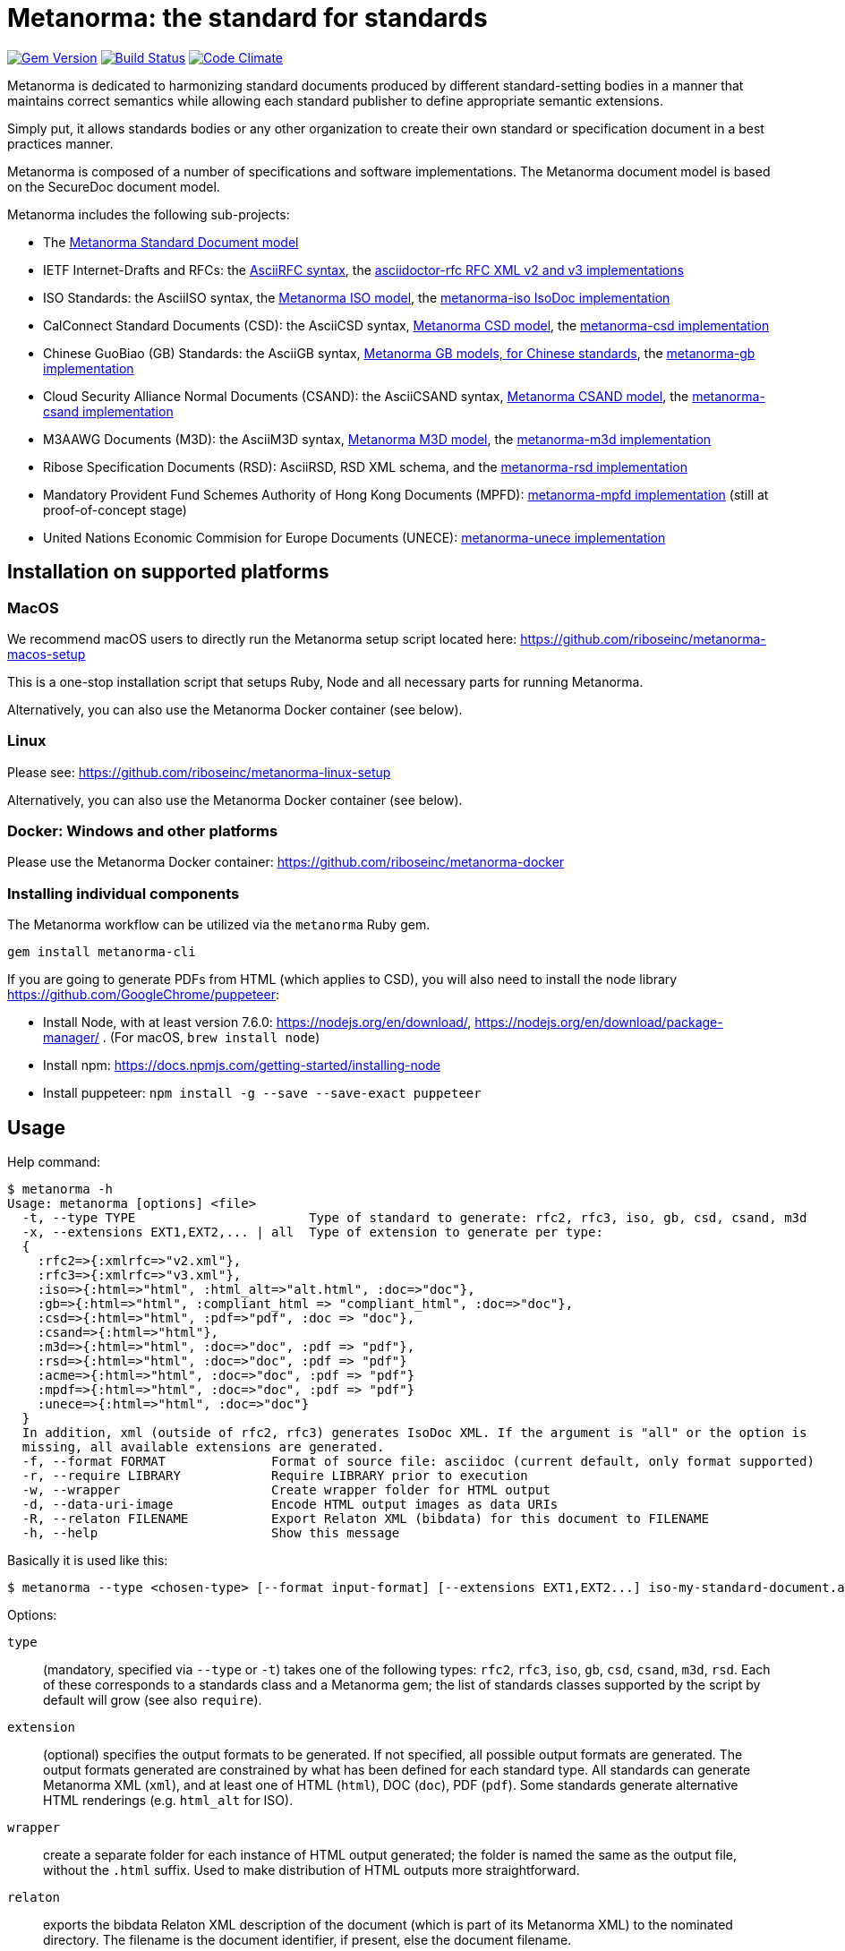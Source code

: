 = Metanorma: the standard for standards

image:https://img.shields.io/gem/v/metanorma.svg["Gem Version", link="https://rubygems.org/gems/metanorma"]
image:https://img.shields.io/travis/riboseinc/metanorma/master.svg["Build Status", link="https://travis-ci.org/riboseinc/metanorma"]
image:https://codeclimate.com/github/riboseinc/metanorma/badges/gpa.svg["Code Climate", link="https://codeclimate.com/github/riboseinc/metanorma"]

Metanorma is dedicated to harmonizing standard documents
produced by different standard-setting bodies in a manner that
maintains correct semantics while allowing each standard publisher to
define appropriate semantic extensions.

Simply put, it allows standards bodies or any other organization
to create their own standard or specification document in a best
practices manner.

Metanorma is composed of a number of specifications and software
implementations. The Metanorma document model is based on the SecureDoc
document model.

Metanorma includes the following sub-projects:

* The https://github.com/riboseinc/metanorma-model-standoc[Metanorma Standard Document model]

* IETF Internet-Drafts and RFCs: the https://datatracker.ietf.org/doc/draft-ribose-asciirfc/[AsciiRFC syntax],
the https://github.com/riboseinc/asciidoctor-rfc/[asciidoctor-rfc RFC XML v2 and v3 implementations]

* ISO Standards: the AsciiISO syntax,
the https://github.com/riboseinc/metanorma-model-iso/[Metanorma ISO model],
the https://github.com/riboseinc/metanorma-iso/[metanorma-iso IsoDoc implementation]

* CalConnect Standard Documents (CSD): the AsciiCSD syntax,
https://github.com/riboseinc/metanorma-model-csd[Metanorma CSD model],
the https://github.com/riboseinc/metanorma-csd/[metanorma-csd implementation]

* Chinese GuoBiao (GB) Standards: the AsciiGB syntax,
https://github.com/riboseinc/metanorma-model-gb[Metanorma GB models, for Chinese standards],
the https://github.com/riboseinc/metanorma-gb/[metanorma-gb implementation]

* Cloud Security Alliance Normal Documents (CSAND): the AsciiCSAND syntax,
https://github.com/riboseinc/metanorma-model-csand[Metanorma CSAND model],
the https://github.com/riboseinc/metanorma-csand/[metanorma-csand implementation]

* M3AAWG Documents (M3D): the AsciiM3D syntax,
https://github.com/riboseinc/metanorma-model-m3d[Metanorma M3D model],
the https://github.com/riboseinc/metanorma-m3d/[metanorma-m3d implementation]

* Ribose Specification Documents (RSD): AsciiRSD, RSD XML schema, and the https://github.com/riboseinc/metanorma-rsd[metanorma-rsd implementation]

* Mandatory Provident Fund Schemes Authority of Hong Kong Documents (MPFD): https://github.com/riboseinc/metanorma-mpfd[metanorma-mpfd implementation] (still at proof-of-concept stage)

* United Nations Economic Commision for Europe Documents (UNECE): https://github.com/riboseinc/metanorma-unece[metanorma-unece implementation]


== Installation on supported platforms

=== MacOS

We recommend macOS users to directly run the Metanorma setup script
located here:
https://github.com/riboseinc/metanorma-macos-setup

This is a one-stop installation script that setups Ruby, Node
and all necessary parts for running Metanorma.

Alternatively, you can also use the Metanorma Docker container (see below).

=== Linux

Please see: https://github.com/riboseinc/metanorma-linux-setup

Alternatively, you can also use the Metanorma Docker container (see below).

=== Docker: Windows and other platforms

Please use the Metanorma Docker container: https://github.com/riboseinc/metanorma-docker


////
If you want to run Ubuntu on MacOS, you should do the following beforehand:

[source,sh]
----
# Setup docker through dinghy on MacOS:
brew tap codekitchen/dinghy
brew install dinghy
brew install docker docker-machine
dinghy create --provider virtualbox

# Run the Ubuntu container:
dinghy up
eval $(dinghy env)
docker run -it ubuntu:18.10 bash
----
////

=== Installing individual components

The Metanorma workflow can be utilized via the `metanorma` Ruby gem.

[source,sh]
----
gem install metanorma-cli
----

If you are going to generate PDFs from HTML (which applies to CSD), you will also need to install
the node library https://github.com/GoogleChrome/puppeteer:

* Install Node, with at least version 7.6.0: https://nodejs.org/en/download/,
https://nodejs.org/en/download/package-manager/ . (For macOS, `brew install node`)
* Install npm: https://docs.npmjs.com/getting-started/installing-node
* Install puppeteer: `npm install -g --save --save-exact puppeteer`


== Usage

Help command:

[source,sh]
----
$ metanorma -h
Usage: metanorma [options] <file>
  -t, --type TYPE                       Type of standard to generate: rfc2, rfc3, iso, gb, csd, csand, m3d
  -x, --extensions EXT1,EXT2,... | all  Type of extension to generate per type:
  {
    :rfc2=>{:xmlrfc=>"v2.xml"},
    :rfc3=>{:xmlrfc=>"v3.xml"},
    :iso=>{:html=>"html", :html_alt=>"alt.html", :doc=>"doc"},
    :gb=>{:html=>"html", :compliant_html => "compliant_html", :doc=>"doc"},
    :csd=>{:html=>"html", :pdf=>"pdf", :doc => "doc"},
    :csand=>{:html=>"html"},
    :m3d=>{:html=>"html", :doc=>"doc", :pdf => "pdf"},
    :rsd=>{:html=>"html", :doc=>"doc", :pdf => "pdf"}
    :acme=>{:html=>"html", :doc=>"doc", :pdf => "pdf"}
    :mpdf=>{:html=>"html", :doc=>"doc", :pdf => "pdf"}
    :unece=>{:html=>"html", :doc=>"doc"}
  }
  In addition, xml (outside of rfc2, rfc3) generates IsoDoc XML. If the argument is "all" or the option is
  missing, all available extensions are generated.
  -f, --format FORMAT              Format of source file: asciidoc (current default, only format supported)
  -r, --require LIBRARY            Require LIBRARY prior to execution
  -w, --wrapper                    Create wrapper folder for HTML output
  -d, --data-uri-image             Encode HTML output images as data URIs
  -R, --relaton FILENAME           Export Relaton XML (bibdata) for this document to FILENAME
  -h, --help                       Show this message
----

Basically it is used like this:

[source,sh]
----
$ metanorma --type <chosen-type> [--format input-format] [--extensions EXT1,EXT2...] iso-my-standard-document.adoc
----

Options:

`type`:: (mandatory, specified via `--type` or `-t`) takes one of the following types:
`rfc2`, `rfc3`, `iso`, `gb`, `csd`, `csand`, `m3d`, `rsd`. Each of these corresponds to a
standards class and a Metanorma gem; the list of standards classes supported by the script
by default will grow (see also `require`).

`extension`:: (optional) specifies the output formats to be generated. If not specified,
all possible output formats are generated. The output formats generated are constrained by
what has been defined for each standard type. All standards can generate Metanorma XML (`xml`),
and at least one of HTML (`html`), DOC (`doc`), PDF (`pdf`). Some standards generate alternative
HTML renderings (e.g. `html_alt` for ISO).

`wrapper`:: create a separate folder for each instance of HTML output generated; the folder is named
the same as the output file, without the `.html` suffix. Used to make distribution of HTML outputs
more straightforward.

`relaton`:: exports the bibdata Relaton XML description of the document (which is part of its Metanorma XML)
to the nominated directory. The filename is the document identifier, if present, else the document filename.

`format`:: (optional, specified via `--format` or `-f`) only accepts `asciidoc` for now,
defaults to `asciidoc`

As the `--format` argument is (currently) optional, so:

[source,sh]
----
$ metanorma --type iso -x html iso-my-standard-document.adoc
----

`require`:: If you wish to use metanorma with a document class which has not been included in the types recognised
by the metanorma script, you will need to name the corresponding Metnorma gem explicitly with the `-r`
option; e.g.

[source,sh]
----
$ metanorma -t mpfd mpfd-bpn.adoc

[metanorma] Error: mpfd is not a supported standard type.

$ metanorma -t mpfd -r metanorma-mpfd mpfd-bpn.adoc
----

The `type` and `extension` options can be omitted if the corresponding metanorma directives
are included in the document as Metanorma directives; for Asciidoctor input, these take the form
of document attributes `mn-document-class:` and `:mn-output-extensions:`, e.g.

[source,asciidoctor]
----
= My ISO document
:mn-document-class: iso
:mn-output-extensions: html,xml,pdf

.Foreword
----


== Origin of name

*Meta-* is a prefix of Greek origin ("μετα") for "`with`" "`after`".
In English, it has ended up meaning "about (its own category)"; e.g.
_meta-discussion_ (a discussion about discussion). (For the roundabout way
it ended up with that meaning, see https://en.wikipedia.org/wiki/Meta#Etymology.)

*Norma* is Latin for "`rule`" and "`standard`"; hence English _norm_,
but also German _Norm_ "standard".

The Metanorma project is for setting a standard for standard documents
created by standards-setting organizations (which is a meta thing to do);
hence this name.

Metanorma seeks to embrace all standards documents standards, but not possess any:
it can give rise to many "standard" standards, but not limit the extension of any of those standards.

The motto of the project is https://en.wikipedia.org/wiki/Aequitas[_Aequitate_] _verum_,
"Truth through equity". Dealing with all standards fairly (_aequitate_), we seek not an abstract
virtue (_veritas_), but a practical reality on the ground (_verum_), that can be used by
stakeholders of multiple standards.


